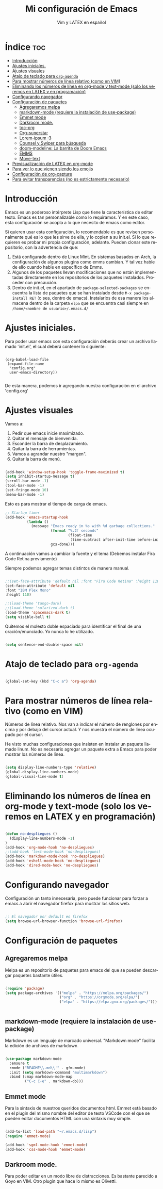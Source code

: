 #+TITLE: Mi configuración de Emacs
#+AUTHOR: Vim y LATEX en español
#+OPTIONS: num:nil 
#+LANGUAGE: es

* Índice :toc:
- [[#introducción][Introducción]]
- [[#ajustes-iniciales][Ajustes iniciales.]]
- [[#ajustes-visuales][Ajustes visuales]]
- [[#atajo-de-teclado-para-org-agenda][Atajo de teclado para ~org-agenda~]]
- [[#para-mostrar-números-de-línea-relativo-como-en-vim][Para mostrar números de línea relativo (como en VIM)]]
- [[#eliminando-los-números-de-línea-en-org-mode-y-text-mode-solo-los-veremos-en-latex-y-en-programación][Eliminando los números de línea en org-mode y text-mode (solo los veremos en LATEX y en programación)]]
- [[#configurando-navegador][Configurando navegador]]
- [[#configuración-de-paquetes][Configuración de paquetes]]
  - [[#agregaremos-melpa][Agregaremos melpa]]
  - [[#markdown-mode-requiere-la-instalación-de-use-package][markdown-mode (requiere la instalación de use-package)]]
  - [[#emmet-mode][Emmet mode]]
  - [[#darkroom-mode][Darkroom mode.]]
  - [[#toc-org][toc-org]]
  - [[#org-superstar][Org-superstar]]
  - [[#lorem-ipsum-3][Lorem-ipsum :3]]
  - [[#counsel-y-swiper-para-búsqueda][Counsel y Swiper para búsqueda]]
  - [[#doom-modeline-la-barrita-de-doom-emacs][doom-modeline: La barrita de Doom Emacs]]
  - [[#emms][EMMS]]
  - [[#move-text][Move-text]]
- [[#previsualización-de-latex-en-org-mode][Previsualización de LATEX en org-mode]]
- [[#para-ver-lo-que-vienen-siendo-los-emojis][Para ver lo que vienen siendo los emojis]]
- [[#configuración-de-org-capture][Configuración de org-capture]]
- [[#para-evitar-transparencias-no-es-estrictamente-necesario][Para evitar transparencias (no es estrictamente necesario)]]

* Introducción

Emacs es un poderoso intérprete Lisp que tiene la característica de editar texto. Emacs es tan personalizable como lo requiramos. Y en este caso, esta configuración se acopla a lo que necesito de emacs como editor.

Si quieren usar esta configuración, lo recomendable es que revisen personalmente qué es lo que les sirve de ella, y lo copien a su init.el. Si lo que requieren es probar mi propia configuración, adelante. Pueden clonar este repositorio, con la advertencia de que:

1. Está configurado dentro de Linux Mint. En sistemas basados en Arch, la configuración de algunos plugins como emms cambian. Y tal vez hable de ello cuando hable en específico de Emms.
2. Algunos de los paquetes llevan modificaciones que no están implementadas directamente en los repositorios de los paquetes instalados. Proceder con precaución.
3. Dentro de init.el, en el apartado de ~package-selected-packages~ se encuentra la lista de paquetes que se han instalado desde ~M-x package-install RET~ (o sea, dentro de emacs). Instalarlos de esa manera los almacena dentro de la carpeta ~elpa~ que se encuentra casi siempre en ~/home/<nombre de usuario>/.emacs.d/~

* Ajustes iniciales.

Para poder usar emacs con esta configuración deberás crear un archivo llamado 'init.el', el cual deberá contener lo siguiente:

#+begin_src

(org-babel-load-file
 (expand-file-name
  "config.org"
  user-emacs-directory))

#+end_src

De esta manera, podemos ir agregando nuestra configuración en el archivo 'config.org'

* Ajustes visuales

Vamos a:

1. Pedir que emacs inicie maximizado.
2. Quitar el mensaje de bienvenida.
3. Esconder la barra de desplazamiento.
4. Quitar la barra de herramientas.
5. Vamos a agrandar nuestro "margen".
6. Quitar la barra de menú.

#+begin_src emacs-lisp

(add-hook 'window-setup-hook 'toggle-frame-maximized t)
(setq inhibit-startup-message t)
(scroll-bar-mode -1)
(tool-bar-mode -1)
(set-fringe-mode 10)
(menu-bar-mode -1)

#+end_src

Esto es para mostrar el tiempo de carga de emacs.

#+begin_src emacs-lisp
;; Startup timer
(add-hook 'emacs-startup-hook
          (lambda ()
            (message "Emacs ready in %s with %d garbage collections."
                     (format "%.2f seconds"
                             (float-time
                              (time-subtract after-init-time before-init-time)))
                     gcs-done)))
#+end_src

A continuación vamos a cambiar la fuente y el tema
(Debemos instalar Fira Code Retina previamente)

Siempre podemos agregar temas distintos de manera manual.

#+begin_src emacs-lisp

;;(set-face-attribute 'default nil :font "Fira Code Retina" :height 110)
(set-face-attribute 'default nil
:font "IBM Plex Mono"
:height 110)

;;(load-theme 'tango-dark)
;;(load-theme 'solarized-dark t)
(load-theme 'spacemacs-dark t)
(setq visible-bell t)
#+end_src

Quitemos el molesto doble espaciado para identificar el final de una oración/enunciado. Yo nunca lo he utilizado.

#+begin_src emacs-lisp

(setq sentence-end-double-space nil)

#+end_src

* Atajo de teclado para ~org-agenda~
#+begin_src emacs-lisp

(global-set-key (kbd "C-c a") 'org-agenda)

#+end_src

* Para mostrar números de línea relativo (como en VIM)

Números de línea relativo. Nos van a indicar el número de renglones por encima y por debajo del cursor actual. Y nos muestra el número de línea ocupado por el cursor.

He visto muchas configuraciones que insisten en instalar un paquete llamado linum. No es necesario agregar un paquete extra a Emacs para poder mostrar los números de línea.

#+begin_src emacs-lisp

(setq display-line-numbers-type 'relative)
(global-display-line-numbers-mode)
(global-visual-line-mode t)

#+end_src

* Eliminando los números de línea en org-mode y text-mode (solo los veremos en LATEX y en programación)

#+begin_src emacs-lisp

(defun no-despliegues ()
  (display-line-numbers-mode -1)
)
(add-hook 'org-mode-hook 'no-despliegues)
;;(add-hook 'text-mode-hook 'no-despliegues)
(add-hook 'markdown-mode-hook 'no-despliegues)
(add-hook 'eshell-mode-hook 'no-despliegues)
(add-hook 'dired-mode-hook 'no-despliegues)

#+end_src

* Configurando navegador

Configuración un tanto innecesaria, pero puede funcionar para forzar a emacs a abrir el navegador firefox para mostrar los sitios web.

#+begin_src emacs-lisp

;; El navegador por default es firefox
(setq browse-url-browser-function 'browse-url-firefox)

#+end_src

* Configuración de paquetes

** Agregaremos melpa

Melpa es un repositorio de paquetes para emacs del que se pueden descargar paquetes bastante útiles.

#+begin_src emacs-lisp

(require 'package)
(setq package-archives '(("melpa" . "https://melpa.org/packages/")
                         ("org" . "https://orgmode.org/elpa/")
                         ("elpa" . "https://elpa.gnu.org/packages/")))


#+end_src

** markdown-mode (requiere la instalación de use-package)

Markdown es un lenguaje de marcado universal. "Markdown mode" facilita la edición de archivos de markdown.

#+begin_src emacs-lisp

(use-package markdown-mode
  :ensure t
  :mode ("README\\.md\\'" . gfm-mode)
  :init (setq markdown-command "multimarkdown")
  :bind (:map markdown-mode-map
         ("C-c C-e" . markdown-do)))

#+end_src

** Emmet mode

Para la sintaxis de nuestros queridos documentos html. Emmet está basado en el plugin del mismo nombre del editor de texto VSCode con el que se pueden editar documentos HTML con una sintaxis muy simple.

#+begin_src emacs-lisp

(add-to-list 'load-path "~/.emacs.d/lisp")
(require 'emmet-mode)

(add-hook 'sgml-mode-hook 'emmet-mode)
(add-hook 'css-mode-hook 'emmet-mode)

#+end_src

** Darkroom mode.

Para poder editar en un modo libre de distracciones. Es bastante parecido a Goyo en VIM. Otro plugin que hace lo mismo es Olivetti.

#+begin_src emacs-lisp

(require 'darkroom)

#+end_src

** toc-org

Para crear una tabla de contenidos dentro de un documento de org-mode. Para invocarlo se requiere usar la etiqueta :toc: en un encabezado o subencabezado.

#+begin_src emacs-lisp

(add-to-list 'load-path "~/.emacs.d/lisp/toc-org")
(if (require 'toc-org nil t)
    (progn
      (add-hook 'org-mode-hook 'toc-org-mode))
      ;; enable in markdown, too
      ;;(add-hook 'markdown-mode-hook 'toc-org-mode)
      ;;(define-key markdown-mode-map (kbd "\C-c\C-o") 'toc-org-markdown-follow-thing-at-point))
  (warn "toc-org not found"))

#+end_src

** Org-superstar

Para que org-mode se vea más bonito. Comentado para que no sea forzoso.

Lo que sí queda activada es la indentación en Org-mode.

#+begin_src emacs-lisp

;;(require 'org-superstar) <- En caso de no tenerlo instalado.
(add-hook 'org-mode-hook (lambda () (org-superstar-mode 1)))

(setq org-startup-indented t)

#+end_src

** Lorem-ipsum :3

Para agregar texto lorem ipsum.

#+begin_src emacs-lisp

(require 'lorem-ipsum)

#+end_src
** Counsel y Swiper para búsqueda

Esta configuración facilita la búsqueda de palabras y de archivos.

#+begin_src emacs-lisp

(use-package counsel
  :ensure t
)
(use-package swiper
  :ensure try
  :config
  (progn
  (ivy-mode)
  (setq ivy-use-virtual-buffers t)
  (setq enable-recursive-minibuffers t)
  ;; enable this if you want `swiper' to use it
  ;; (setq search-default-mode #'char-fold-to-regexp)
  (global-set-key "\C-s" 'swiper)
  (global-set-key (kbd "C-c C-r") 'ivy-resume)
  (global-set-key (kbd "<f6>") 'ivy-resume)
  (global-set-key (kbd "M-x") 'counsel-M-x)
  (global-set-key (kbd "C-x C-f") 'counsel-find-file)
  (global-set-key (kbd "<f1> f") 'counsel-describe-function)
  (global-set-key (kbd "<f1> v") 'counsel-describe-variable)
  (global-set-key (kbd "<f1> o") 'counsel-describe-symbol)
  (global-set-key (kbd "<f1> l") 'counsel-find-library)
  (global-set-key (kbd "<f2> i") 'counsel-info-lookup-symbol)
  (global-set-key (kbd "<f2> u") 'counsel-unicode-char)
  (global-set-key (kbd "C-c g") 'counsel-git)
  (global-set-key (kbd "C-c j") 'counsel-git-grep)
  (global-set-key (kbd "C-c k") 'counsel-ag)
  (global-set-key (kbd "C-x l") 'counsel-locate)
  (global-set-key (kbd "C-S-o") 'counsel-rhythmbox)
  (define-key minibuffer-local-map (kbd "C-r") 'counsel-minibuffer-history)
  ))

#+end_src

** doom-modeline: La barrita de Doom Emacs

Es una elegante barrita que nos da la información necesaria sobre nuestro archivo. 

#+begin_src emacs-lisp

(use-package doom-modeline
  :ensure t
  :init (doom-modeline-mode 1)
  :custom ((doom-modeline-height 15)))

#+end_src

** EMMS

Para reproducir audio dentro de Emacs.

#+begin_src emacs-lisp

(add-to-list 'load-path "~/.emacs.d/lisp/emms")
(require 'emms-setup)
  (emms-all)
  (emms-default-players)
  (setq emms-source-file-default-directory "~/Music/") ;; Change to your music folder

#+end_src

** Move-text

Para poder inicializar move-text, que nos sirve para mover líneas con M-up M-down. Instalarla con package-install

#+begin_src emacs-lisp

(move-text-default-bindings)

#+end_src

* Previsualización de LATEX en org-mode

Con el comando C-c C-x C-l se puede mostrar ecuaciones dentro de nuestro buffer actual de org-mode. Muy útil para apuntes.

#+begin_src emacs-lisp
(setq org-format-latex-options (plist-put org-format-latex-options :scale 2.0))
#+end_src

* Para ver lo que vienen siendo los emojis

Requiere la instalación de "Noto Color Emoji". Una fuente que puede desplegar los emoji en Emacs. Por otra parte, emojify permite insertar emojis dentro de nuestro bufer. Tal vez no sea la función más útil, pero puede servir para algo eventualmente.

#+begin_src emacs-lisp

(set-fontset-font t 'symbol (font-spec :family "Noto Color Emoji") nil 'prepend)
(use-package emojify
  :config
  (when (member "Noto Color Emoji" (font-family-list))
    (set-fontset-font
     t 'symbol (font-spec :family "Noto Color Emoji") nil 'prepend))
  (setq emojify-display-style 'unicode)
  (setq emojify-emoji-styles '(unicode))
  (bind-key* (kbd "C-c .") #'emojify-insert-emoji)) ; override binding in any mode

#+end_src

* Configuración de org-capture

Org-capture es un modo que permite tomar notas sobre las mismas notas.

#+begin_src emacs-lisp
(setq org-capture-templates
      '(("t" "Tarea" entry (file+headline "~/Documentos/org-mode/tareas.org" "Tareas")
         "* TODO %?\n  %i\n  %a")
        ("n" "Nota" entry (file+headline "~/Documentos/org-mode/notas.org" "Notas")
         "* %?\n  %i\n  %a")))

(global-set-key (kbd "C-c c") 'org-capture)
#+end_src

* Para evitar transparencias (no es estrictamente necesario)

#+begin_src emacs-lisp
(set-frame-parameter (selected-frame) 'alpha '(100 . 100))
 (add-to-list 'default-frame-alist '(alpha . (100 . 100)))
#+end_src
